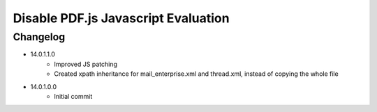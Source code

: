 ====================================
Disable PDF.js Javascript Evaluation
====================================


Changelog
=========

- 14.0.1.1.0
    - Improved JS patching
    - Created xpath inheritance for mail_enterprise.xml and thread.xml, instead of copying the whole file
- 14.0.1.0.0
    - Initial commit

